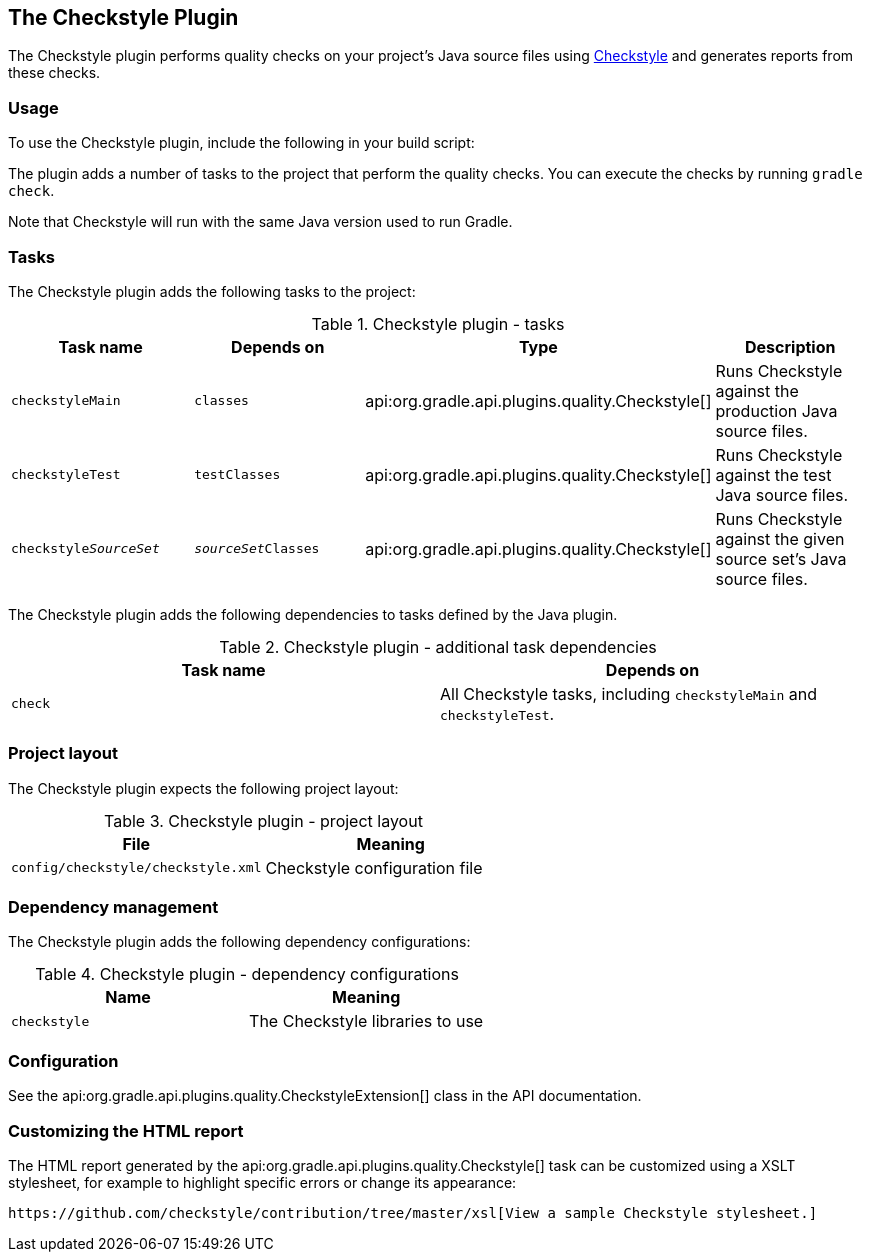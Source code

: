 // Copyright 2017 the original author or authors.
//
// Licensed under the Apache License, Version 2.0 (the "License");
// you may not use this file except in compliance with the License.
// You may obtain a copy of the License at
//
//      http://www.apache.org/licenses/LICENSE-2.0
//
// Unless required by applicable law or agreed to in writing, software
// distributed under the License is distributed on an "AS IS" BASIS,
// WITHOUT WARRANTIES OR CONDITIONS OF ANY KIND, either express or implied.
// See the License for the specific language governing permissions and
// limitations under the License.

[[checkstyle_plugin]]
== The Checkstyle Plugin

The Checkstyle plugin performs quality checks on your project's Java source files using http://checkstyle.sourceforge.net/index.html[Checkstyle] and generates reports from these checks.


[[sec:checkstyle_usage]]
=== Usage

To use the Checkstyle plugin, include the following in your build script:

++++
<sample id="useCheckstylePlugin" dir="codeQuality" title="Using the Checkstyle plugin">
            <sourcefile file="build.gradle" snippet="use-checkstyle-plugin"/>
        </sample>
++++

The plugin adds a number of tasks to the project that perform the quality checks. You can execute the checks by running `gradle check`.

Note that Checkstyle will run with the same Java version used to run Gradle.

[[sec:checkstyle_tasks]]
=== Tasks

The Checkstyle plugin adds the following tasks to the project:

.Checkstyle plugin - tasks
[cols="a,a,a,a", options="header"]
|===
| Task name
| Depends on
| Type
| Description

| `checkstyleMain`
| `classes`
| api:org.gradle.api.plugins.quality.Checkstyle[]
| Runs Checkstyle against the production Java source files.

| `checkstyleTest`
| `testClasses`
| api:org.gradle.api.plugins.quality.Checkstyle[]
| Runs Checkstyle against the test Java source files.

| `checkstyle__SourceSet__`
| `__sourceSet__Classes`
| api:org.gradle.api.plugins.quality.Checkstyle[]
| Runs Checkstyle against the given source set's Java source files.
|===

The Checkstyle plugin adds the following dependencies to tasks defined by the Java plugin.

.Checkstyle plugin - additional task dependencies
[cols="a,a", options="header"]
|===
| Task name
| Depends on
| `check`
| All Checkstyle tasks, including `checkstyleMain` and `checkstyleTest`.
|===


[[sec:checkstyle_project_layout]]
=== Project layout

The Checkstyle plugin expects the following project layout:

.Checkstyle plugin - project layout
[cols="a,a", options="header"]
|===
| File
| Meaning

| `config/checkstyle/checkstyle.xml`
| Checkstyle configuration file
|===


[[sec:checkstyle_dependency_management]]
=== Dependency management

The Checkstyle plugin adds the following dependency configurations:

.Checkstyle plugin - dependency configurations
[cols="a,a", options="header"]
|===
| Name
| Meaning

| `checkstyle`
| The Checkstyle libraries to use
|===


[[sec:checkstyle_configuration]]
=== Configuration

See the api:org.gradle.api.plugins.quality.CheckstyleExtension[] class in the API documentation.

[[sec:checkstyle_customize_xsl]]
=== Customizing the HTML report

The HTML report generated by the api:org.gradle.api.plugins.quality.Checkstyle[] task can be customized using a XSLT stylesheet, for example to highlight specific errors or change its appearance:

++++
<sample id="customizeCheckstyleReport" dir="codeQuality" title="Customizing the HTML report">
            <sourcefile file="build.gradle" snippet="customize-checkstyle-report"/>
        </sample>
++++

 https://github.com/checkstyle/contribution/tree/master/xsl[View a sample Checkstyle stylesheet.] 